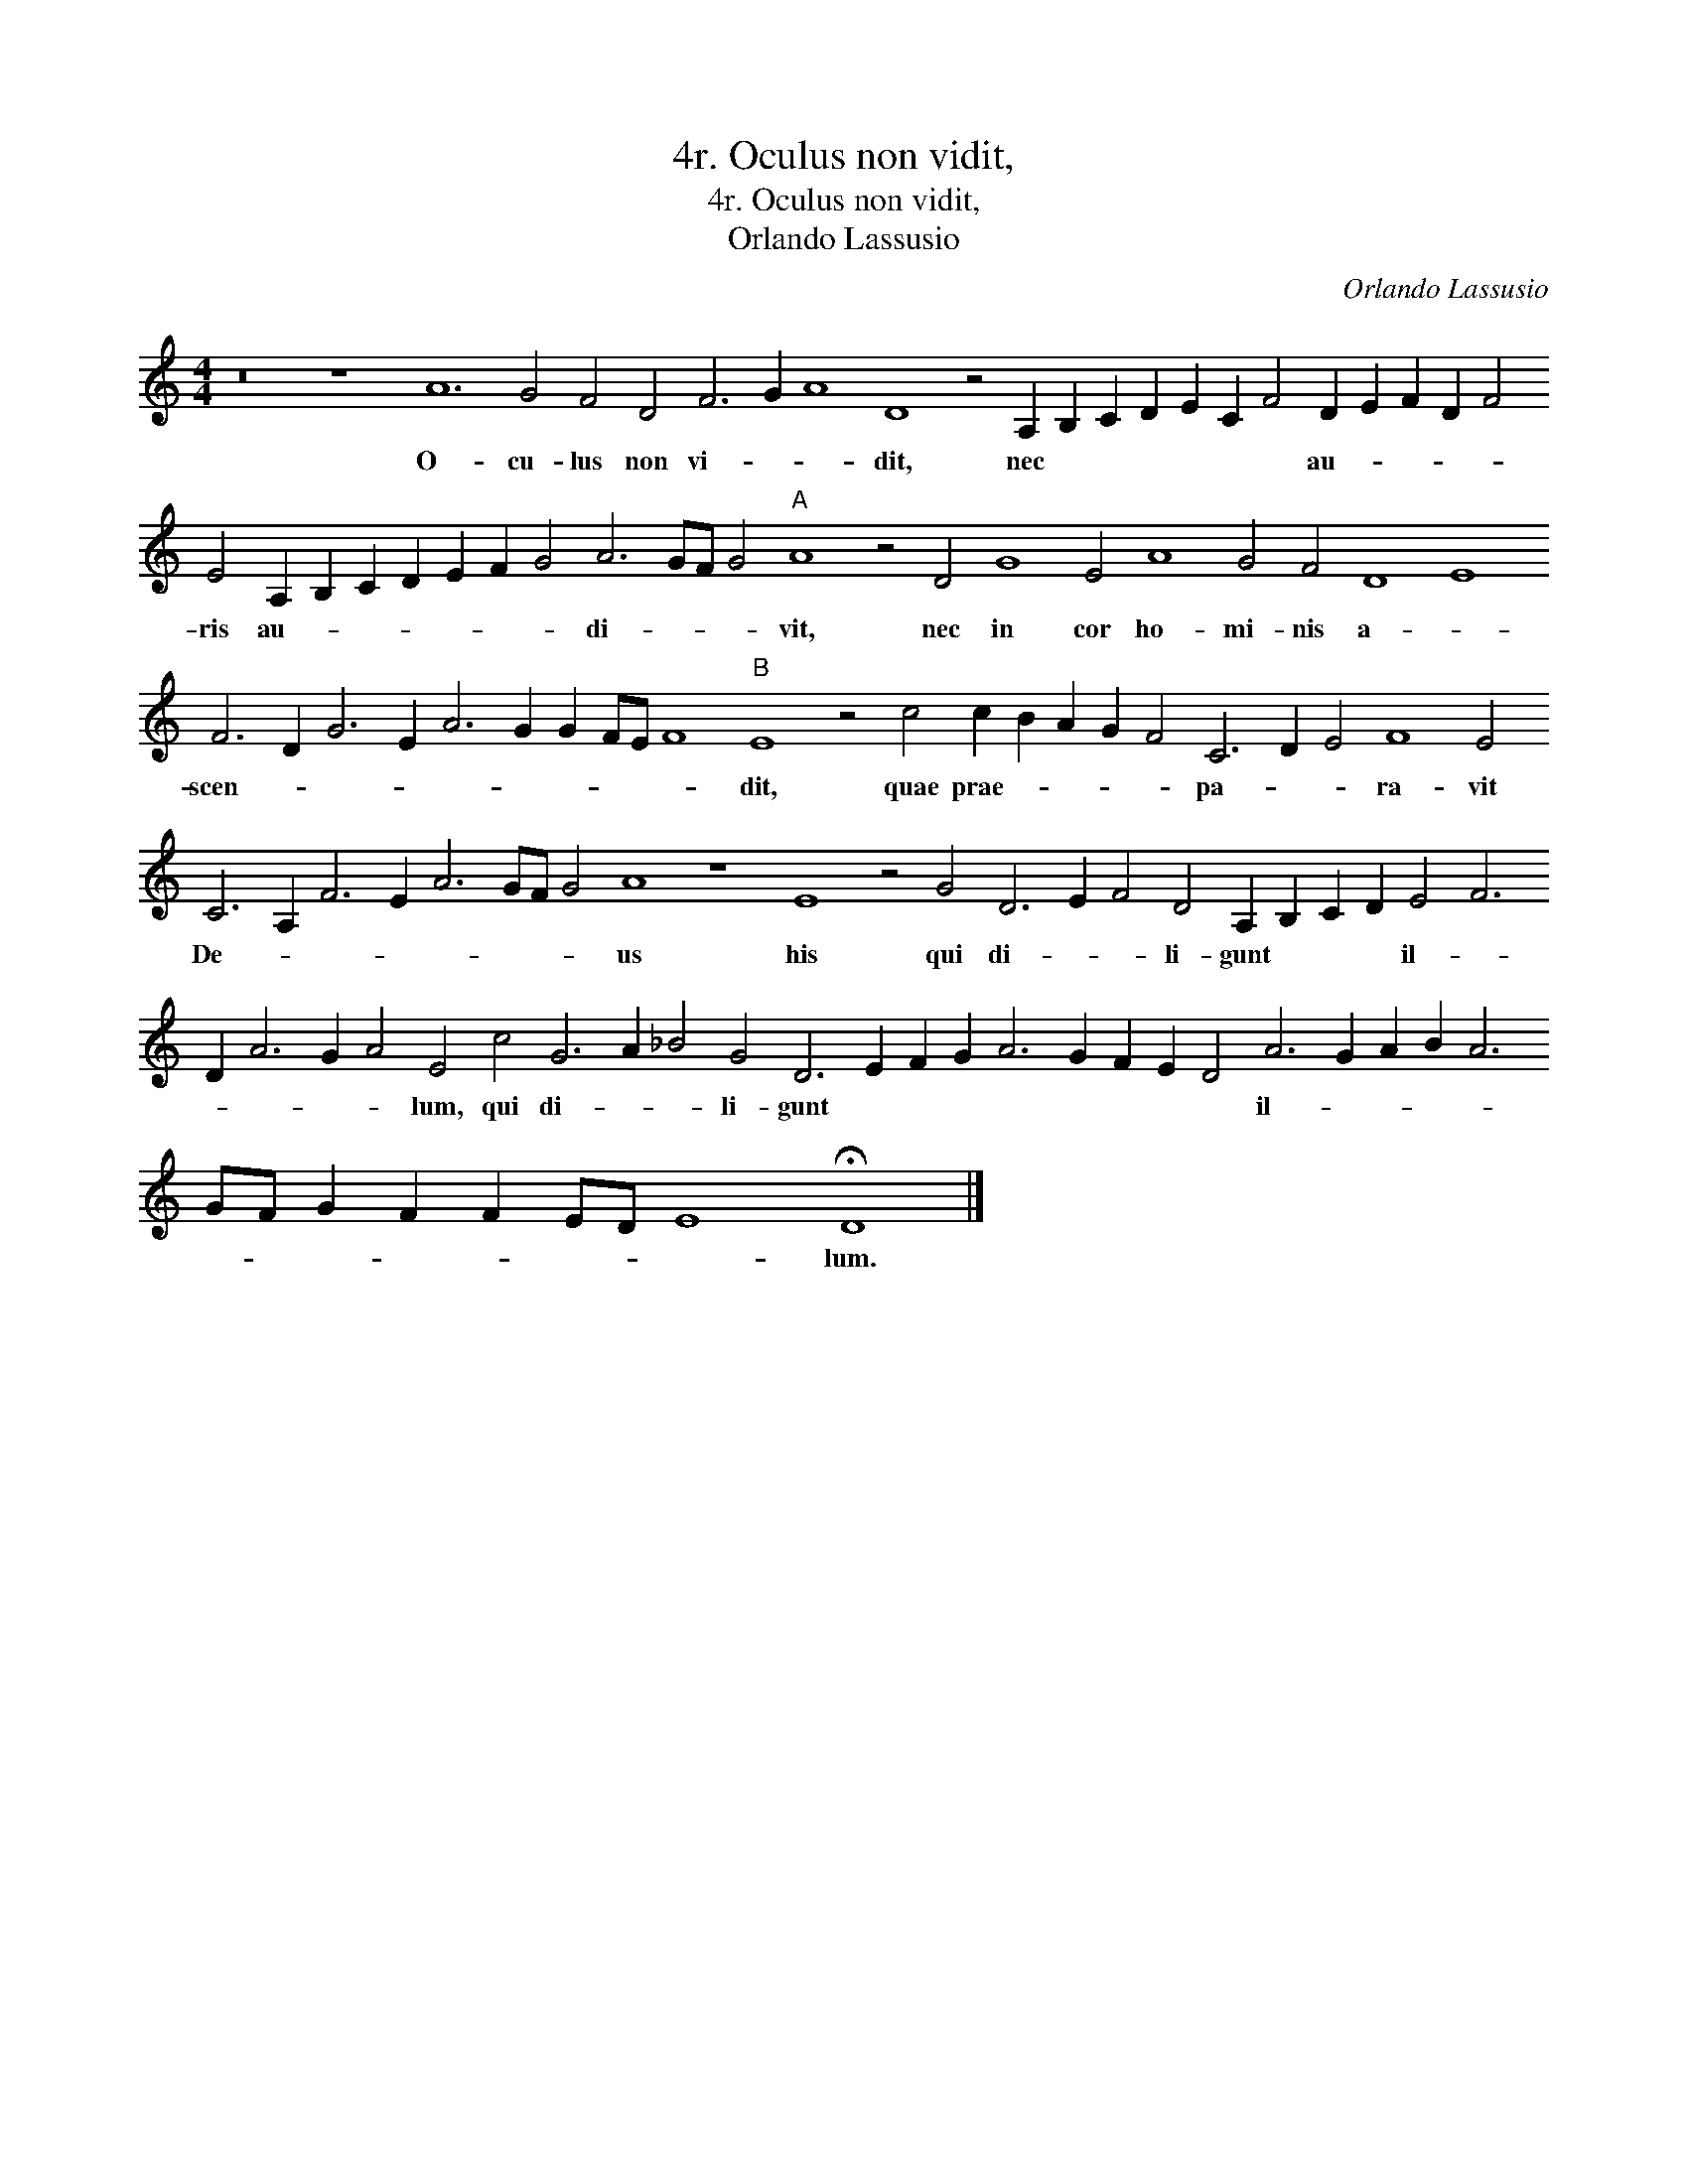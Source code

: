 X:1
T:4r. Oculus non vidit,
T:4r. Oculus non vidit,
T:Orlando Lassusio
C:Orlando Lassusio
L:1/8
M:4/4
K:C
V:1 treble 
V:1
 z16 z8 A12 G4 F4 D4 F6 G2 A8 D8 z4 A,2 B,2 C2 D2 E2 C2 F4 D2 E2 F2 D2 F4 E4 A,2 B,2 C2 D2 E2 F2 G4 A6 GF G4"A" A8 z4 D4 G8 E4 A8 G4 F4 D8 E8 F6 D2 G6 E2 A6 G2 G2 FE F8"B" E8 z4 c4 c2 B2 A2 G2 F4 C6 D2 E4 F8 E4 C6 A,2 F6 E2 A6 GF G4 A8 z8 E8 z4 G4 D6 E2 F4 D4 A,2 B,2 C2 D2 E4 F6 D2 A6 G2 A4 E4 c4 G6 A2 _B4 G4 D6 E2 F2 G2 A6 G2 F2 E2 D4 A6 G2 A2 B2 A6 GF G2 F2 F2 ED E8 !fermata!D8 |] %1
w: O- cu- lus non vi- * * dit, nec * * * * * * au- * * * * ris au- * * * * * * di- * * * vit, nec in cor ho- mi- nis a- * scen- * * * * * * * * * dit, quae prae- * * * * pa- * * ra- vit De- * * * * * * * us his qui di- * * li- gunt * * * il- * * * * * lum, qui di- * * li- gunt * * * * * * * * il- * * * * * * * * * * * * lum.|

